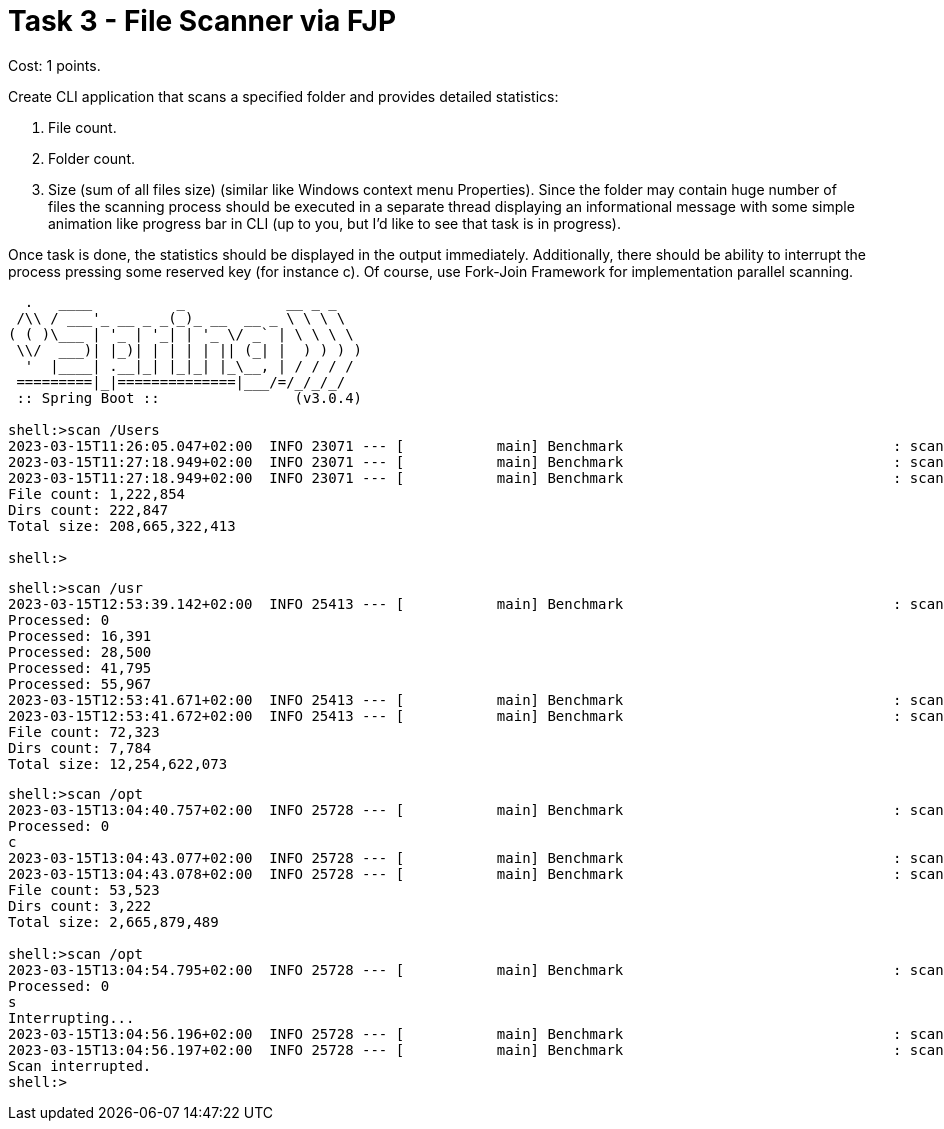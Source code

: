 = Task 3 - File Scanner via FJP

Cost: 1 points.

Create CLI application that scans a specified folder and provides detailed statistics:

1. File count.
2. Folder count.
3. Size (sum of all files size) (similar like Windows context menu Properties). Since the folder may contain huge number of files the scanning process should be executed in a separate thread displaying an informational message with some simple animation like progress bar in CLI (up to you, but I'd like to see that task is in progress).

Once task is done, the statistics should be displayed in the output immediately. Additionally, there should be ability to interrupt the process pressing some reserved key (for instance c). Of course, use Fork-Join Framework for implementation parallel scanning.

[source,text]
----
  .   ____          _            __ _ _
 /\\ / ___'_ __ _ _(_)_ __  __ _ \ \ \ \
( ( )\___ | '_ | '_| | '_ \/ _` | \ \ \ \
 \\/  ___)| |_)| | | | | || (_| |  ) ) ) )
  '  |____| .__|_| |_|_| |_\__, | / / / /
 =========|_|==============|___/=/_/_/_/
 :: Spring Boot ::                (v3.0.4)

shell:>scan /Users
2023-03-15T11:26:05.047+02:00  INFO 23071 --- [           main] Benchmark                                : scan (/Users)
2023-03-15T11:27:18.949+02:00  INFO 23071 --- [           main] Benchmark                                : scan successful processed.
2023-03-15T11:27:18.949+02:00  INFO 23071 --- [           main] Benchmark                                : scan exec time: 73,901ms
File count: 1,222,854
Dirs count: 222,847
Total size: 208,665,322,413

shell:>
----

[source,text]
----
shell:>scan /usr
2023-03-15T12:53:39.142+02:00  INFO 25413 --- [           main] Benchmark                                : scan (/usr)
Processed: 0
Processed: 16,391
Processed: 28,500
Processed: 41,795
Processed: 55,967
2023-03-15T12:53:41.671+02:00  INFO 25413 --- [           main] Benchmark                                : scan successful processed.
2023-03-15T12:53:41.672+02:00  INFO 25413 --- [           main] Benchmark                                : scan exec time: 2,528ms
File count: 72,323
Dirs count: 7,784
Total size: 12,254,622,073
----

[source,text]
----
shell:>scan /opt
2023-03-15T13:04:40.757+02:00  INFO 25728 --- [           main] Benchmark                                : scan (/opt)
Processed: 0
c
2023-03-15T13:04:43.077+02:00  INFO 25728 --- [           main] Benchmark                                : scan successful processed.
2023-03-15T13:04:43.078+02:00  INFO 25728 --- [           main] Benchmark                                : scan exec time: 2,319ms
File count: 53,523
Dirs count: 3,222
Total size: 2,665,879,489

shell:>scan /opt
2023-03-15T13:04:54.795+02:00  INFO 25728 --- [           main] Benchmark                                : scan (/opt)
Processed: 0
s
Interrupting...
2023-03-15T13:04:56.196+02:00  INFO 25728 --- [           main] Benchmark                                : scan successful processed.
2023-03-15T13:04:56.197+02:00  INFO 25728 --- [           main] Benchmark                                : scan exec time: 1,399ms
Scan interrupted.
shell:>
----
